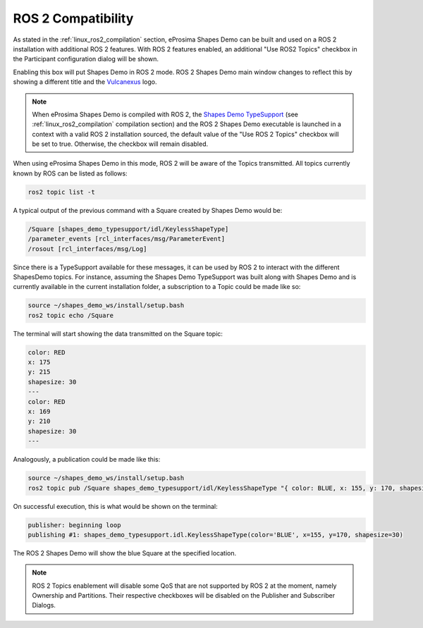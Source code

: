 .. _examples_ros2_compatibility:

ROS 2 Compatibility
===================

As stated in the :ref:`linux_ros2_compilation` section,
eProsima Shapes Demo can be built and used on a ROS 2 installation with additional ROS 2 features.
With ROS 2 features enabled, an additional "Use ROS2 Topics" checkbox in the Participant configuration dialog will be
shown.

.. image:: /01-figures/participant_ros_enabled.png
   :scale: 100 %
   :alt: ROS 2 Participant Configuration Options
   :align: center

Enabling this box will put Shapes Demo in ROS 2 mode.
ROS 2 Shapes Demo main window changes to reflect this by showing a different title and the `Vulcanexus <https://www.vulcanexus.org/>`_ logo.

.. image:: /01-figures/ros2_shapes_demo.png
   :scale: 100 %
   :alt: ROS 2 Shapes Demo Main Window
   :align: center

.. note::
   When eProsima Shapes Demo is compiled with ROS 2, the
   `Shapes Demo TypeSupport <https://github.com/eProsima/ShapesDemo-TypeSupport>`_ (see
   :ref:`linux_ros2_compilation` compilation section) and the ROS 2 Shapes Demo executable is launched in a context with a valid ROS 2 installation sourced,
   the default value of the "Use ROS 2 Topics" checkbox will be set to true.
   Otherwise, the checkbox will remain disabled.

When using eProsima Shapes Demo in this mode, ROS 2 will be aware of the Topics transmitted.
All topics currently known by ROS can be listed as follows:

.. code-block:: bash

   ros2 topic list -t

A typical output of the previous command with a Square created by Shapes Demo would be:

.. code-block:: bash

   /Square [shapes_demo_typesupport/idl/KeylessShapeType]
   /parameter_events [rcl_interfaces/msg/ParameterEvent]
   /rosout [rcl_interfaces/msg/Log]

Since there is a TypeSupport available for these messages, it can be used by ROS 2 to interact with the different
ShapesDemo topics.
For instance, assuming the Shapes Demo TypeSupport was built along with Shapes Demo and is currently available in the
current installation folder, a subscription to a Topic could be made like so:

.. code-block:: bash

   source ~/shapes_demo_ws/install/setup.bash
   ros2 topic echo /Square

The terminal will start showing the data transmitted on the Square topic:

.. code-block:: bash

   color: RED
   x: 175
   y: 215
   shapesize: 30
   ---
   color: RED
   x: 169
   y: 210
   shapesize: 30
   ---

Analogously, a publication could be made like this:

.. code-block:: bash

   source ~/shapes_demo_ws/install/setup.bash
   ros2 topic pub /Square shapes_demo_typesupport/idl/KeylessShapeType "{ color: BLUE, x: 155, y: 170, shapesize: 30}"

On successful execution, this is what would be shown on the terminal:

.. code-block:: bash

   publisher: beginning loop
   publishing #1: shapes_demo_typesupport.idl.KeylessShapeType(color='BLUE', x=155, y=170, shapesize=30)

The ROS 2 Shapes Demo will show the blue Square at the specified location.

.. image:: /01-figures/ros2_shapes_demo_blue_square.png
   :scale: 100 %
   :alt: ROS 2 Shapes Demo Topic CLI interaction
   :align: center

.. note::

   ROS 2 Topics enablement will disable some QoS that are not supported by ROS 2 at the moment, namely Ownership and Partitions.
   Their respective checkboxes will be disabled on the Publisher and Subscriber Dialogs.

